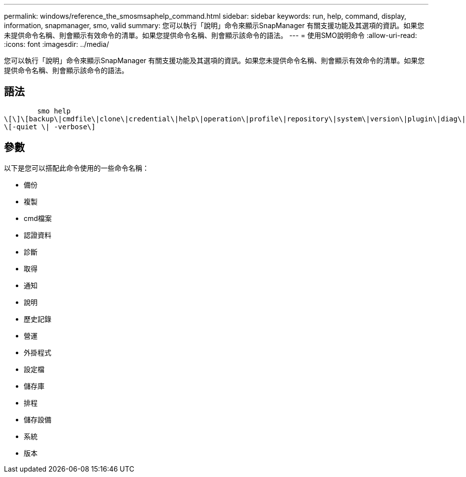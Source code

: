 ---
permalink: windows/reference_the_smosmsaphelp_command.html 
sidebar: sidebar 
keywords: run, help, command, display, information, snapmanager, smo, valid 
summary: 您可以執行「說明」命令來顯示SnapManager 有關支援功能及其選項的資訊。如果您未提供命令名稱、則會顯示有效命令的清單。如果您提供命令名稱、則會顯示該命令的語法。 
---
= 使用SMO說明命令
:allow-uri-read: 
:icons: font
:imagesdir: ../media/


[role="lead"]
您可以執行「說明」命令來顯示SnapManager 有關支援功能及其選項的資訊。如果您未提供命令名稱、則會顯示有效命令的清單。如果您提供命令名稱、則會顯示該命令的語法。



== 語法

[listing]
----

        smo help
\[\]\[backup\|cmdfile\|clone\|credential\|help\|operation\|profile\|repository\|system\|version\|plugin\|diag\|history\|schedule\|notification\|storage\|get\]
\[-quiet \| -verbose\]
----


== 參數

以下是您可以搭配此命令使用的一些命令名稱：

* 備份
* 複製
* cmd檔案
* 認證資料
* 診斷
* 取得
* 通知
* 說明
* 歷史記錄
* 營運
* 外掛程式
* 設定檔
* 儲存庫
* 排程
* 儲存設備
* 系統
* 版本

